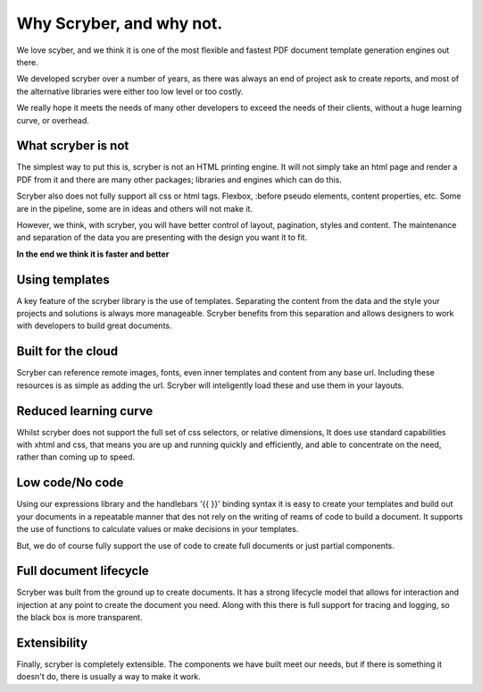 ==============================
Why Scryber, and why not.
==============================

We love scyber, and we think it is one of the most flexible and fastest PDF document template generation engines out there.

We developed scryber over a number of years, as there was always an end of project ask to create reports, 
and most of the alternative libraries were either too low level or too costly.

We really hope it meets the needs of many other developers to exceed the needs of their clients, without a huge learning curve, or overhead.


What scryber is not
--------------------

The simplest way to put this is, scryber is not an HTML printing engine.
It will not simply take an html page and render a PDF from it and there are many other 
packages; libraries and engines which can do this.

Scryber also does not fully support all css or html tags. Flexbox, :before pseudo elements, 
content properties, etc. Some are in the pipeline, some are in ideas and others will not make it.


However, we think, with scryber, you will have better control of layout, pagination, styles and content. The maintenance and separation of the data you are presenting with the design you want it to fit.

**In the end we think it is faster and better**


Using templates
---------------

A key feature of the scryber library is the use of templates. Separating the content
from the data and the style your projects and solutions is always more manageable. Scryber 
benefits from this separation and allows designers to work with developers to build 
great documents.

Built for the cloud 
--------------------

Scryber can reference remote images, fonts, even inner templates and content from any
base url. Including these resources is as simple as adding the url. Scryber
will inteligently load these and use them in your layouts.

Reduced learning curve
----------------------

Whilst scryber does not support the full set of css selectors, or relative dimensions,
It does use standard capabilities with xhtml and css, that means you are up and running 
quickly and efficiently, and able to concentrate on the need, rather than coming up to speed.

Low code/No code
-----------------

Using our expressions library and the handlebars '{{ }}' binding syntax it is easy to
create your templates and build out your documents in a repeatable manner that des not
rely on the writing of reams of code to build a document. It supports the use of functions
to calculate values or make decisions in your templates.

But, we do of course fully support the use of code to create full documents or just partial components.


Full document lifecycle
------------------------

Scryber was built from the ground up to create documents. It has a strong lifecycle model that
allows for interaction and injection at any point to create the document you need. Along with
this there is full support for tracing and logging, so the black box is more transparent.

Extensibility
--------------

Finally, scryber is completely extensible. The components we have built meet our needs, but 
if there is something it doesn't do, there is usually a way to make it work.